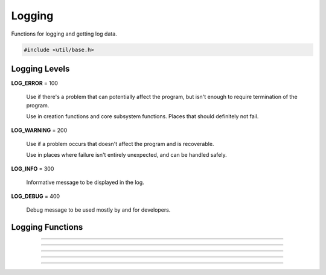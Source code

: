 Logging
=======

Functions for logging and getting log data.

.. code:: cpp

   #include <util/base.h>


Logging Levels
--------------

**LOG_ERROR** = 100

   Use if there's a problem that can potentially affect the program,
   but isn't enough to require termination of the program.

   Use in creation functions and core subsystem functions.  Places that
   should definitely not fail.

**LOG_WARNING** = 200

   Use if a problem occurs that doesn't affect the program and is
   recoverable.

   Use in places where failure isn't entirely unexpected, and can
   be handled safely.

**LOG_INFO** = 300

   Informative message to be displayed in the log.

**LOG_DEBUG** = 400

   Debug message to be used mostly by and for developers.


Logging Functions
-----------------

.. type:: typedef void (*log_handler_t)(int lvl, const char *msg, va_list args, void *p)

   Logging callback.

---------------------

.. function:: void base_set_log_handler(log_handler_t handler, void *param)
              void base_get_log_handler(log_handler_t *handler, void **param)

   Sets/gets the current log handler.

---------------------

.. function:: void base_set_crash_handler(void (*handler)(const char *, va_list, void *), void *param)

   Sets the current crash handler.

---------------------

.. function:: void blogva(int log_level, const char *format, va_list args)

   Logging function (using a va_list).

---------------------

.. function:: void blog(int log_level, const char *format, ...)

   Logging function.

---------------------

.. function:: void bcrash(const char *format, ...)

   Crash function.
